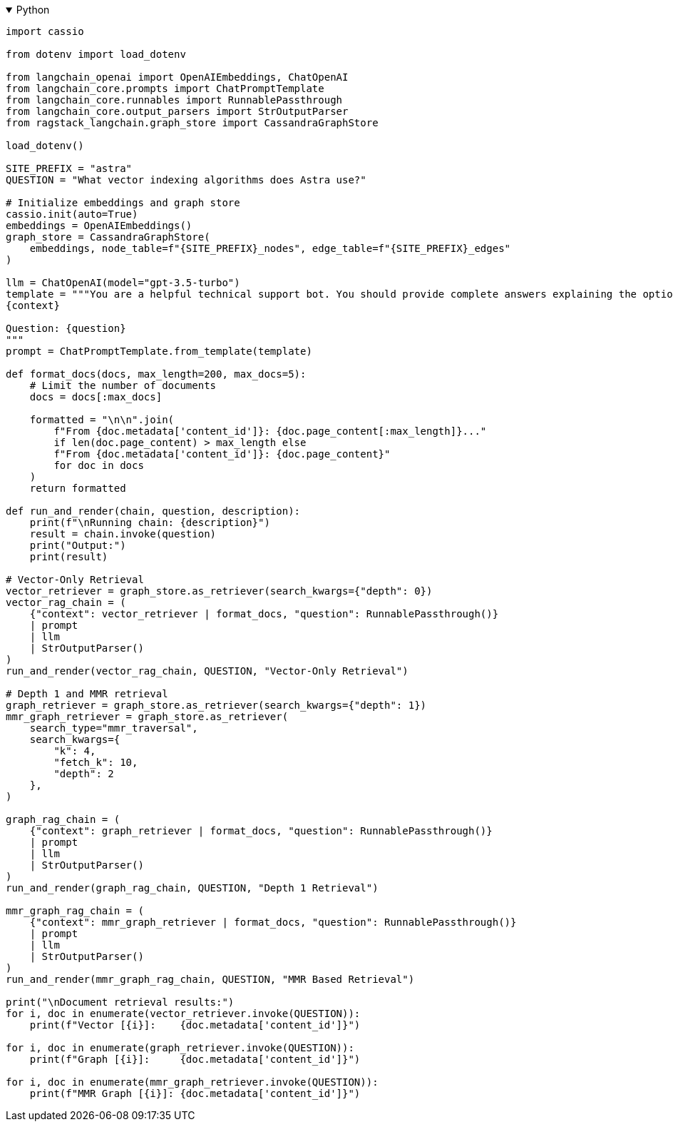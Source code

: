 .Python
[%collapsible%open]
====
[source,python]
----
import cassio

from dotenv import load_dotenv

from langchain_openai import OpenAIEmbeddings, ChatOpenAI
from langchain_core.prompts import ChatPromptTemplate
from langchain_core.runnables import RunnablePassthrough
from langchain_core.output_parsers import StrOutputParser
from ragstack_langchain.graph_store import CassandraGraphStore

load_dotenv()

SITE_PREFIX = "astra"
QUESTION = "What vector indexing algorithms does Astra use?"

# Initialize embeddings and graph store
cassio.init(auto=True)
embeddings = OpenAIEmbeddings()
graph_store = CassandraGraphStore(
    embeddings, node_table=f"{SITE_PREFIX}_nodes", edge_table=f"{SITE_PREFIX}_edges"
)

llm = ChatOpenAI(model="gpt-3.5-turbo")
template = """You are a helpful technical support bot. You should provide complete answers explaining the options the user has available to address their problem. Answer the question based only on the following context:
{context}

Question: {question}
"""
prompt = ChatPromptTemplate.from_template(template)

def format_docs(docs, max_length=200, max_docs=5):
    # Limit the number of documents
    docs = docs[:max_docs]

    formatted = "\n\n".join(
        f"From {doc.metadata['content_id']}: {doc.page_content[:max_length]}..." 
        if len(doc.page_content) > max_length else
        f"From {doc.metadata['content_id']}: {doc.page_content}"
        for doc in docs
    )
    return formatted

def run_and_render(chain, question, description):
    print(f"\nRunning chain: {description}")
    result = chain.invoke(question)
    print("Output:")
    print(result)

# Vector-Only Retrieval
vector_retriever = graph_store.as_retriever(search_kwargs={"depth": 0})
vector_rag_chain = (
    {"context": vector_retriever | format_docs, "question": RunnablePassthrough()}
    | prompt
    | llm
    | StrOutputParser()
)
run_and_render(vector_rag_chain, QUESTION, "Vector-Only Retrieval")

# Depth 1 and MMR retrieval
graph_retriever = graph_store.as_retriever(search_kwargs={"depth": 1})
mmr_graph_retriever = graph_store.as_retriever(
    search_type="mmr_traversal",
    search_kwargs={
        "k": 4,
        "fetch_k": 10,
        "depth": 2
    },
)

graph_rag_chain = (
    {"context": graph_retriever | format_docs, "question": RunnablePassthrough()}
    | prompt
    | llm
    | StrOutputParser()
)
run_and_render(graph_rag_chain, QUESTION, "Depth 1 Retrieval")

mmr_graph_rag_chain = (
    {"context": mmr_graph_retriever | format_docs, "question": RunnablePassthrough()}
    | prompt
    | llm
    | StrOutputParser()
)
run_and_render(mmr_graph_rag_chain, QUESTION, "MMR Based Retrieval")

print("\nDocument retrieval results:")
for i, doc in enumerate(vector_retriever.invoke(QUESTION)):
    print(f"Vector [{i}]:    {doc.metadata['content_id']}")

for i, doc in enumerate(graph_retriever.invoke(QUESTION)):
    print(f"Graph [{i}]:     {doc.metadata['content_id']}")

for i, doc in enumerate(mmr_graph_retriever.invoke(QUESTION)):
    print(f"MMR Graph [{i}]: {doc.metadata['content_id']}")
----
====